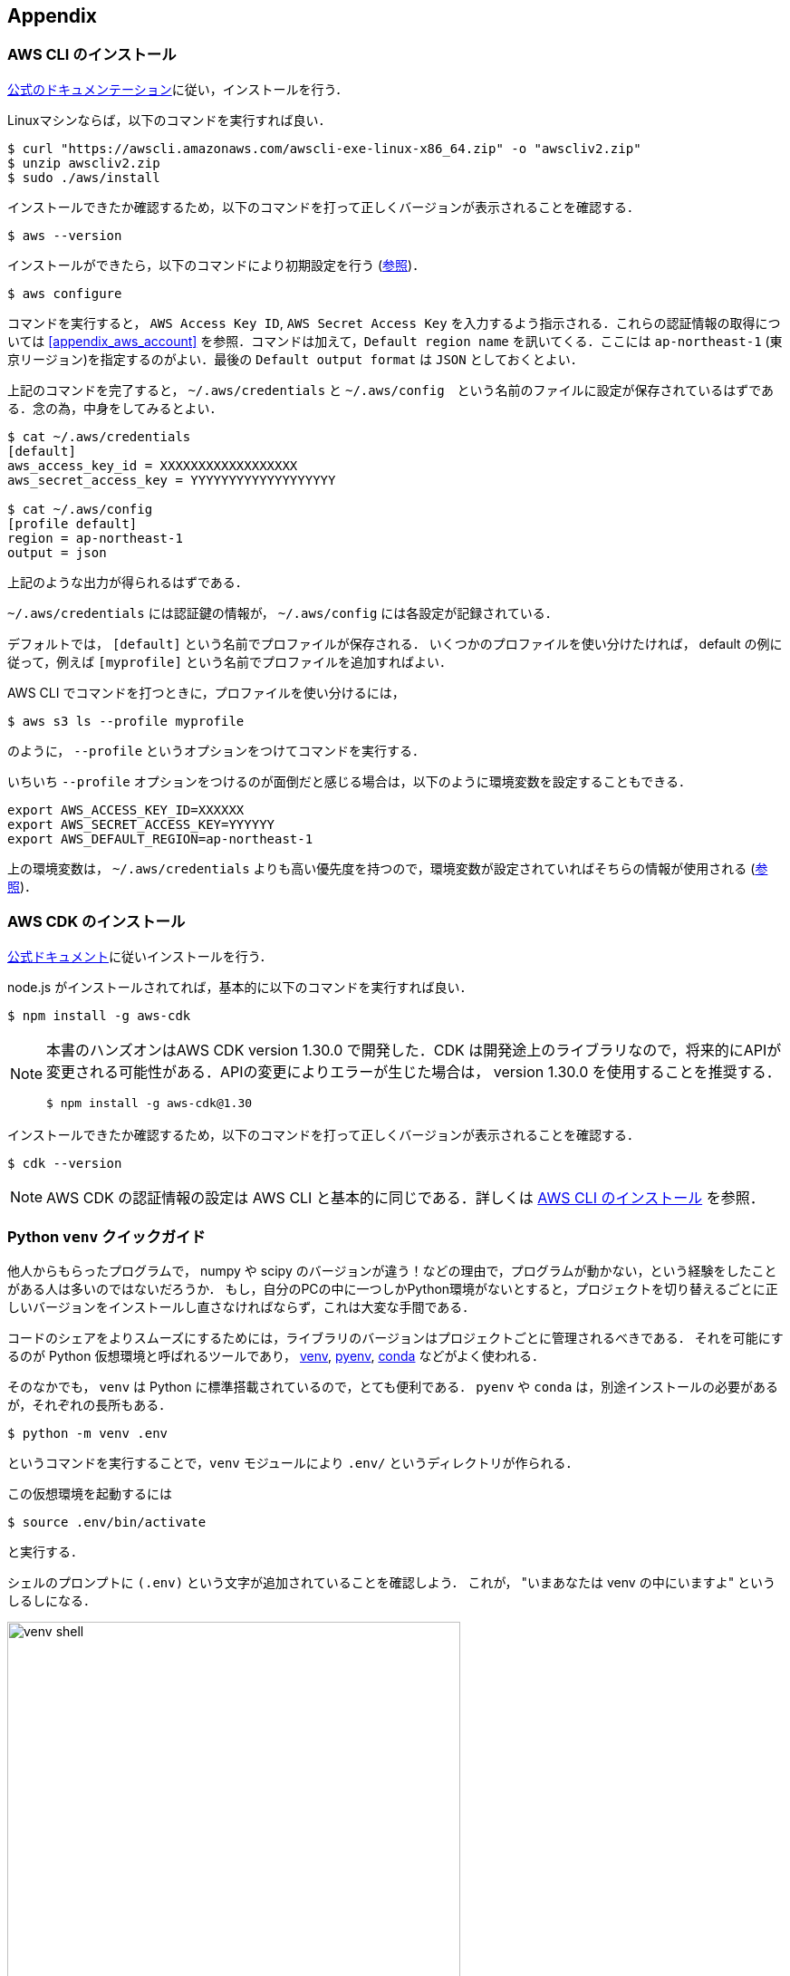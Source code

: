 == Appendix

//[[appendix_aws_account]]
// === AWS Educate

// 執筆時点において，AWS Educateに参加すると，$30分のAWS利用クーポンが手に入る．また，AWS Educateの提供する各種オンライン教材にアクセスすることができる．以下に登録の手順を示す．

// [NOTE]
// ====
// ここに示すのは執筆時点(2020/05)での情報である．将来的に手順が変更される可能性があることに注意．
// ====

// ==== AWS Educate アカウントの作成

// . AWS Educate のページへ行く => https://aws.amazon.com/education/awseducate/
// . "Join AWS Educate" > "Student" を選択．
// . アカウント情報を入力．東大ECCSのメールアドレス(`g.ecc.u-tokyo.ac.jp`)を使用する．
// . メールアドレスの確認がメールで届くので，リンクに従って認証する．
// . アカウントが認可されるまで少し時間がかかるので，待つ．
// . アカウントが認可されると，AWS Educate にログインできるようになる．

// ==== AWS Educate から AWS アカウントを使用する

// . AWS Educate にログインしたら，トップバーの"AWS Account"をクリック．そこから"AWS Educate Starter Account"をクリック (<<aws_educate>>)．
// . 遷移した先のページ(vocareum)にある "AWS Console" をクリックすると，AWSのコンソール画面へ遷移する (<<aws_educate_account>>)．
// ** このコンソール画面から，各種の AWS リソースを利用することができる．
// . 遷移した先のページ(vocareum)にある "Account Details" をクリックすると，CLIからAWSにアクセスするためのアクセスキーなどが表示される (<<aws_educate_account>>)．
// ** `aws_access_key_id`, `aws_secret_access_key` の値を確認．
// ** これらの値を `~/.aws/credentials` などのファイルに保存する (https://docs.aws.amazon.com/cli/latest/userguide/cli-chap-configure.html[参照])．
// あるいは， `AWS_ACCESS_KEY_ID` などの環境変数に設定する．

// [[aws_educate]]
// .AWS Educate スクリーンショット1
// image::imgs/aws_educate.png[AWS Educate, 600, align="center"]

// [[aws_educate_account]]
// .AWS Educate スクリーンショット2
// image::imgs/aws_educate_account.png[AWS Educate, 600, align="center"]

[[aws_cli_install]]
=== AWS CLI のインストール

https://docs.aws.amazon.com/cli/latest/userguide/install-cliv2.html[公式のドキュメンテーション]に従い，インストールを行う．

Linuxマシンならば，以下のコマンドを実行すれば良い．

[source, bash]
----
$ curl "https://awscli.amazonaws.com/awscli-exe-linux-x86_64.zip" -o "awscliv2.zip"
$ unzip awscliv2.zip
$ sudo ./aws/install
----

インストールできたか確認するため，以下のコマンドを打って正しくバージョンが表示されることを確認する．

[source, bash]
----
$ aws --version
----

インストールができたら，以下のコマンドにより初期設定を行う (https://docs.aws.amazon.com/cli/latest/userguide/cli-chap-configure.html[参照])．

[source, bash]
----
$ aws configure
----

コマンドを実行すると， `AWS Access Key ID`, `AWS Secret Access Key` を入力するよう指示される．これらの認証情報の取得については <<appendix_aws_account>> を参照．コマンドは加えて，`Default region name` を訊いてくる．ここには `ap-northeast-1` (東京リージョン)を指定するのがよい．最後の `Default output format` は `JSON` としておくとよい．

上記のコマンドを完了すると， `~/.aws/credentials` と `~/.aws/config`　という名前のファイルに設定が保存されているはずである．念の為，中身をしてみるとよい．

[source, bash]
----
$ cat ~/.aws/credentials
[default]
aws_access_key_id = XXXXXXXXXXXXXXXXXX
aws_secret_access_key = YYYYYYYYYYYYYYYYYYY

$ cat ~/.aws/config
[profile default]
region = ap-northeast-1
output = json  
----

上記のような出力が得られるはずである．

`~/.aws/credentials` には認証鍵の情報が， `~/.aws/config` には各設定が記録されている．

デフォルトでは， `[default]` という名前でプロファイルが保存される．
いくつかのプロファイルを使い分けたければ， default の例に従って，例えば `[myprofile]` という名前でプロファイルを追加すればよい．

AWS CLI でコマンドを打つときに，プロファイルを使い分けるには，

[source, bash]
----
$ aws s3 ls --profile myprofile
----

のように， `--profile` というオプションをつけてコマンドを実行する．

いちいち `--profile` オプションをつけるのが面倒だと感じる場合は，以下のように環境変数を設定することもできる．

[source, bash]
----
export AWS_ACCESS_KEY_ID=XXXXXX
export AWS_SECRET_ACCESS_KEY=YYYYYY
export AWS_DEFAULT_REGION=ap-northeast-1
----

上の環境変数は， `~/.aws/credentials` よりも高い優先度を持つので，環境変数が設定されていればそちらの情報が使用される (https://docs.aws.amazon.com/cli/latest/userguide/cli-chap-configure.html[参照])．

[[aws_cdk_install]]
=== AWS CDK のインストール

https://docs.aws.amazon.com/cdk/latest/guide/getting_started.html[公式ドキュメント]に従いインストールを行う．

node.js がインストールされてれば，基本的に以下のコマンドを実行すれば良い．

[source, bash]
----
$ npm install -g aws-cdk
----

[NOTE]
====
本書のハンズオンはAWS CDK version 1.30.0 で開発した．CDK は開発途上のライブラリなので，将来的にAPIが変更される可能性がある．APIの変更によりエラーが生じた場合は， version 1.30.0 を使用することを推奨する．

[source bash]
----
$ npm install -g aws-cdk@1.30
----
====

インストールできたか確認するため，以下のコマンドを打って正しくバージョンが表示されることを確認する．

[source, bash]
----
$ cdk --version
----

// インストールができたら，以下のコマンドによりAWS側の初期設定を行う．これは一度実行すればOK．

// [source, bash]
// ----
// $ cdk bootstrap
// ----

// [NOTE]
// ====
// `cdk bootstrap` を実行するときは，AWSの認証情報とリージョンが正しく設定されていることを確認する．デフォルトでは `~/.aws/config` にあるデフォルトのプロファイルが使用される．デフォルト以外のプロファイルを用いるときは `AWS_ACCESS_KEY_ID` などの環境変数を設定する (https://docs.aws.amazon.com/cdk/latest/guide/getting_started.html[参照])．
// ====

[NOTE]
====
AWS CDK の認証情報の設定は AWS CLI と基本的に同じである．詳しくは <<aws_cli_install>> を参照．
====

[[venv_quick_guide]]
=== Python `venv` クイックガイド

他人からもらったプログラムで， numpy や scipy のバージョンが違う！などの理由で，プログラムが動かない，という経験をしたことがある人は多いのではないだろうか．
もし，自分のPCの中に一つしかPython環境がないとすると，プロジェクトを切り替えるごとに正しいバージョンをインストールし直さなければならず，これは大変な手間である．

コードのシェアをよりスムーズにするためには，ライブラリのバージョンはプロジェクトごとに管理されるべきである．
それを可能にするのが Python 仮想環境と呼ばれるツールであり， https://docs.python.org/3/tutorial/venv.html[venv], https://github.com/pyenv/pyenv[pyenv], https://docs.conda.io/en/latest/[conda] などがよく使われる．

そのなかでも， `venv` は Python に標準搭載されているので，とても便利である． `pyenv` や `conda` は，別途インストールの必要があるが，それぞれの長所もある．

[source, bash]
----
$ python -m venv .env
----

というコマンドを実行することで，`venv` モジュールにより `.env/` というディレクトリが作られる．

この仮想環境を起動するには

[source, bash]
----
$ source .env/bin/activate
----

と実行する．

シェルのプロンプトに `(.env)` という文字が追加されていることを確認しよう．
これが， "いまあなたは venv の中にいますよ" というしるしになる．

.venv を起動したときのプロンプト
image::imgs/venv_shell.png[venv shell, 500, align="center"]

仮想環境を起動すると，それ以降実行する `pip` コマンドは， `.env/` 以下にインストールされる．このようにして，プロジェクトごとに使うライブラリのバージョンを切り分けることができる．

Python では `requirements.txt` というファイルにに依存ライブラリを記述するのが一般的な慣例である．他人からもらったプログラムに， `requirements.txt` が定義されていれば，

[source, bash]
----
$ pip install -r requirements.txt
----

と実行することで，必要なライブラリをインストールし，瞬時にPython環境を再現することができる．

